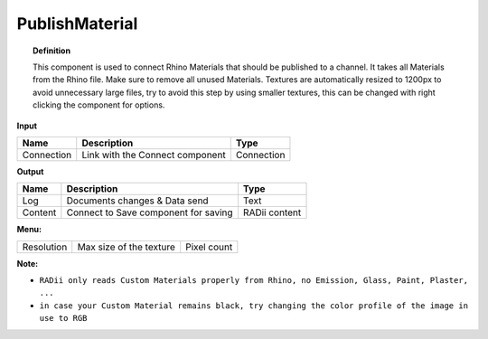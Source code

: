 ******************
PublishMaterial
******************

.. image:: ../images/Publish/Publish_Textures.png

.. topic:: Definition
    
  This component is used to connect Rhino Materials that should be published to a channel. It takes all Materials from the Rhino file. Make sure to remove all unused Materials.
  Textures are automatically resized to 1200px to avoid unnecessary large files, try to avoid this step by using smaller textures, this can be changed with right clicking the component for options.

**Input**

.. table::
  :align: left

  =========== =============================== ===========
  Name        Description                     Type
  =========== =============================== ===========
  Connection  Link with the Connect component Connection
  =========== =============================== ===========

**Output**

.. table::
  :align: left
    
  =======     ===================================== ==============
  Name        Description                           Type
  =======     ===================================== ==============
  Log         Documents changes & Data send         Text
  Content     Connect to Save component for saving  RADii content
  =======     ===================================== ==============

**Menu:**

.. table::
  :align: left
    
  =========== ========================  =============
  Resolution  Max size of the texture   Pixel count
  =========== ========================  =============

**Note:** 

- ``RADii only reads Custom Materials properly from Rhino, no Emission, Glass, Paint, Plaster, ...``
- ``in case your Custom Material remains black, try changing the color profile of the image in use to RGB``